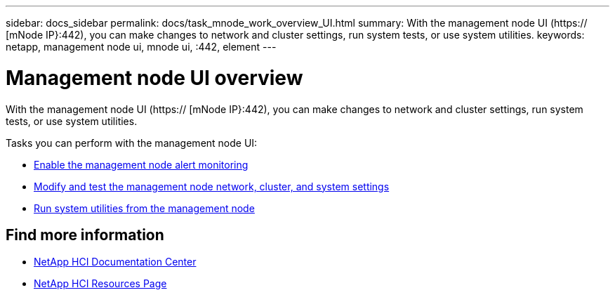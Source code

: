 ---
sidebar: docs_sidebar
permalink: docs/task_mnode_work_overview_UI.html
summary: With the management node UI (https:// [mNode IP}:442), you can make changes to network and cluster settings, run system tests, or use system utilities.
keywords: netapp, management node ui, mnode ui, :442, element
---

= Management node UI overview

:hardbreaks:
:nofooter:
:icons: font
:linkattrs:
:imagesdir: ../media/

[.lead]
With the management node UI (https:// [mNode IP}:442), you can make changes to network and cluster settings, run system tests, or use system utilities.

Tasks you can perform with the management node UI:

* link:task_hci_mnode_enable_alerts.html[Enable the management node alert monitoring]
* link:task_hci_mnode_settings.html[Modify and test the management node network, cluster, and system settings]
* link:task_hci_mnode_run_system_utilities.html[Run system utilities from the management node]


[discrete]
== Find more information
* https://docs.netapp.com/hci/index.jsp[NetApp HCI Documentation Center^]
* https://docs.netapp.com/us-en/documentation/hci.aspx[NetApp HCI Resources Page^]
